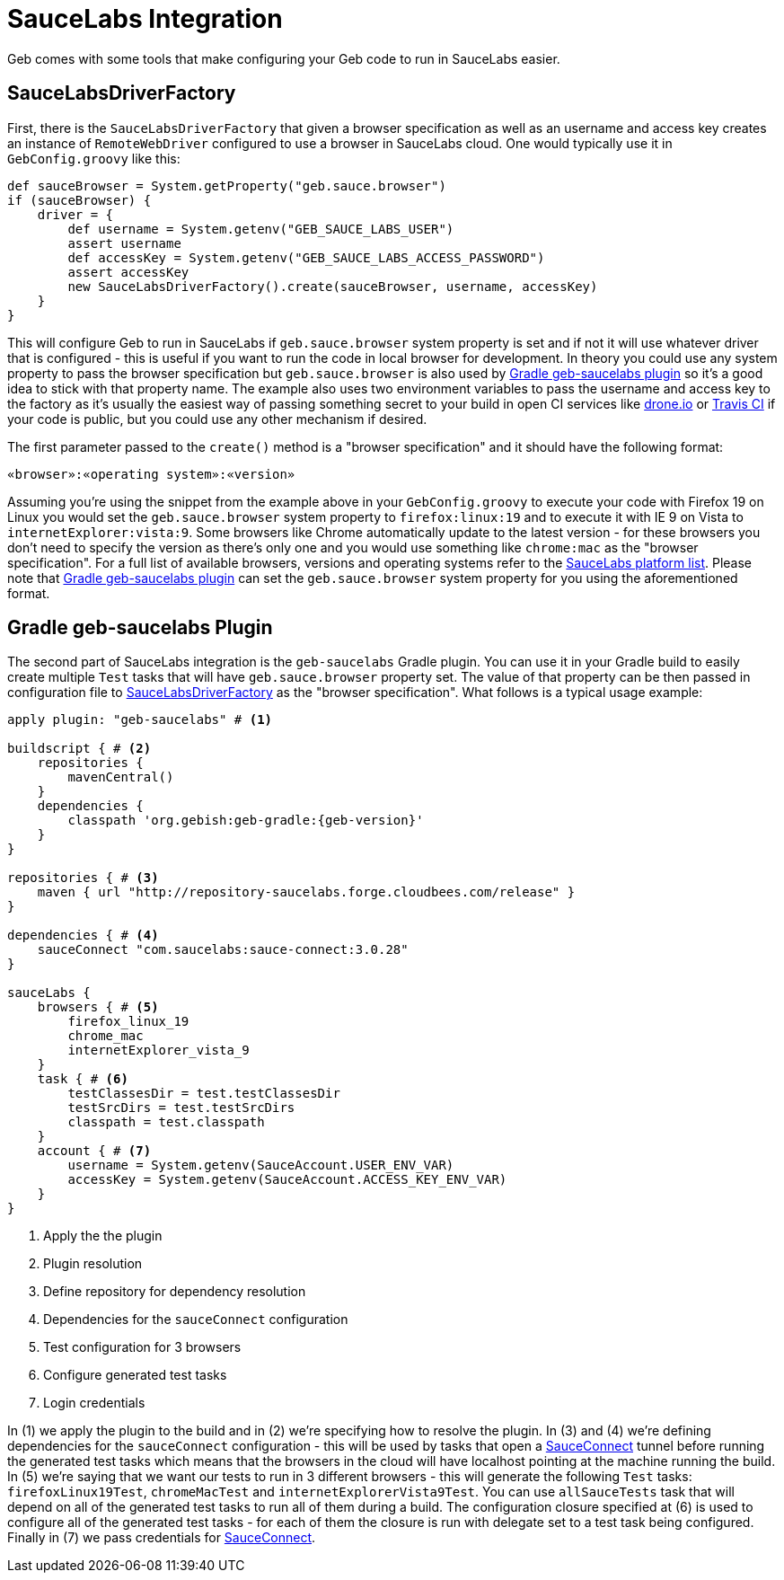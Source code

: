 = SauceLabs Integration

Geb comes with some tools that make configuring your Geb code to run in SauceLabs easier.

== SauceLabsDriverFactory

First, there is the `SauceLabsDriverFactory` that given a browser specification as well as an username and access key creates an instance of `RemoteWebDriver` configured to use a browser in SauceLabs cloud. One would typically use it in `GebConfig.groovy` like this:

[source,groovy]
----
def sauceBrowser = System.getProperty("geb.sauce.browser")
if (sauceBrowser) {
    driver = {
        def username = System.getenv("GEB_SAUCE_LABS_USER")
        assert username
        def accessKey = System.getenv("GEB_SAUCE_LABS_ACCESS_PASSWORD")
        assert accessKey
        new SauceLabsDriverFactory().create(sauceBrowser, username, accessKey)
    }
}
----

This will configure Geb to run in SauceLabs if `geb.sauce.browser` system property is set and if not it will use whatever driver that is configured - this is useful if you want to run the code in local browser for development. In theory you could use any system property to pass the browser specification but `geb.sauce.browser` is also used by link:#gradle_geb_saucelabs_plugin[Gradle geb-saucelabs plugin] so it's a good idea to stick with that property name. The example also uses two environment variables to pass the username and access key to the factory as it's usually the easiest way of passing something secret to your build in open CI services like https://drone.io[drone.io] or https://travis-ci.org[Travis CI] if your code is public, but you could use any other mechanism if desired.

The first parameter passed to the `create()` method is a "browser specification" and it should have the following format:

[source]
----
«browser»:«operating system»:«version»
----

Assuming you're using the snippet from the example above in your `GebConfig.groovy` to execute your code with Firefox 19 on Linux you would set the `geb.sauce.browser` system property to `firefox:linux:19` and to execute it with IE 9 on Vista to `internetExplorer:vista:9`. Some browsers like Chrome automatically update to the latest version - for these browsers you don't need to specify the version as there's only one and you would use something like `chrome:mac` as the "browser specification". For a full list of available browsers, versions and operating systems refer to the https://saucelabs.com/docs/platforms/webdriver[SauceLabs platform list]. Please note that link:#gradle_geb_saucelabs_plugin[Gradle geb-saucelabs plugin] can set the `geb.sauce.browser` system property for you using the aforementioned format.

== Gradle geb-saucelabs Plugin

The second part of SauceLabs integration is the `geb-saucelabs` Gradle plugin. You can use it in your Gradle build to easily create multiple `Test` tasks that will have `geb.sauce.browser` property set.  The value of that property can be then passed in configuration file to link:#saucelabsdriverfactory[SauceLabsDriverFactory] as the "browser specification". What follows is a typical usage example:

[source,groovy]
[subs="verbatim,attributes"]
----
apply plugin: "geb-saucelabs" # <1>

buildscript { # <2>
    repositories {
        mavenCentral()
    }
    dependencies {
        classpath 'org.gebish:geb-gradle:{geb-version}'
    }
}

repositories { # <3>
    maven { url "http://repository-saucelabs.forge.cloudbees.com/release" }
}

dependencies { # <4>
    sauceConnect "com.saucelabs:sauce-connect:3.0.28"
}

sauceLabs {
    browsers { # <5>
        firefox_linux_19
        chrome_mac
        internetExplorer_vista_9
    }
    task { # <6>
        testClassesDir = test.testClassesDir
        testSrcDirs = test.testSrcDirs
        classpath = test.classpath
    }
    account { # <7>
        username = System.getenv(SauceAccount.USER_ENV_VAR)
        accessKey = System.getenv(SauceAccount.ACCESS_KEY_ENV_VAR)
    }
}
----
<1> Apply the the plugin
<2> Plugin resolution
<3> Define repository for dependency resolution
<4> Dependencies for the `sauceConnect` configuration
<5> Test configuration for 3 browsers
<6> Configure generated test tasks
<7> Login credentials

In (1) we apply the plugin to the build and in (2) we're specifying how to resolve the plugin. In (3) and (4) we're defining dependencies for the `sauceConnect` configuration - this will be used by tasks that open a https://saucelabs.com/docs/connect[SauceConnect] tunnel before running the generated test tasks which means that the browsers in the cloud will have localhost pointing at the machine running the build. In (5) we're saying that we want our tests to run in 3 different browsers - this will generate the following `Test` tasks: `firefoxLinux19Test`, `chromeMacTest` and `internetExplorerVista9Test`. You can use `allSauceTests` task that will depend on all of the generated test tasks to run all of them during a build. The configuration closure specified at (6) is used to configure all of the generated test tasks - for each of them the closure is run with delegate set to a test task being configured. Finally in (7) we pass credentials for https://saucelabs.com/docs/connect[SauceConnect].